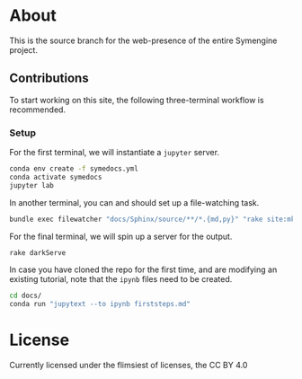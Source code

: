 * About
This is the source branch for the web-presence of the entire Symengine project.
** Contributions
To start working on this site, the following three-terminal workflow is recommended.
*** Setup
For the first terminal, we will instantiate a ~jupyter~ server.
#+begin_src bash
conda env create -f symedocs.yml
conda activate symedocs
jupyter lab
#+end_src

In another terminal, you can and should set up a file-watching task.

#+begin_src bash
bundle exec filewatcher "docs/Sphinx/source/**/*.{md,py}" "rake site:mkDocs[html,nix]"
#+end_src

For the final terminal, we will spin up a server for the output.
#+begin_src bash
rake darkServe
#+end_src

In case you have cloned the repo for the first time, and are modifying an existing tutorial, note that the ~ipynb~ files need to be created.
#+begin_src bash
cd docs/
conda run "jupytext --to ipynb firststeps.md"
#+end_src
* License
Currently licensed under the flimsiest of licenses, the CC BY 4.0

